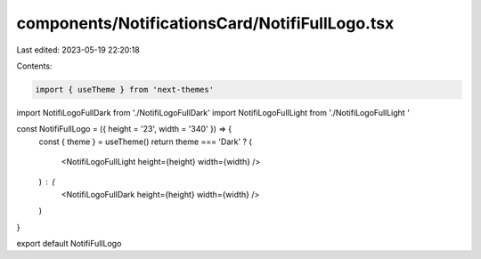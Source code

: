 components/NotificationsCard/NotifiFullLogo.tsx
===============================================

Last edited: 2023-05-19 22:20:18

Contents:

.. code-block:: tsx

    import { useTheme } from 'next-themes'
import NotifiLogoFullDark from './NotifiLogoFullDark'
import NotifiLogoFullLight from './NotifiLogoFullLight '

const NotifiFullLogo = ({ height = '23', width = '340' }) => {
  const { theme } = useTheme()
  return theme === 'Dark' ? (
    <NotifiLogoFullLight height={height} width={width} />
  ) : (
    <NotifiLogoFullDark height={height} width={width} />
  )
}

export default NotifiFullLogo


